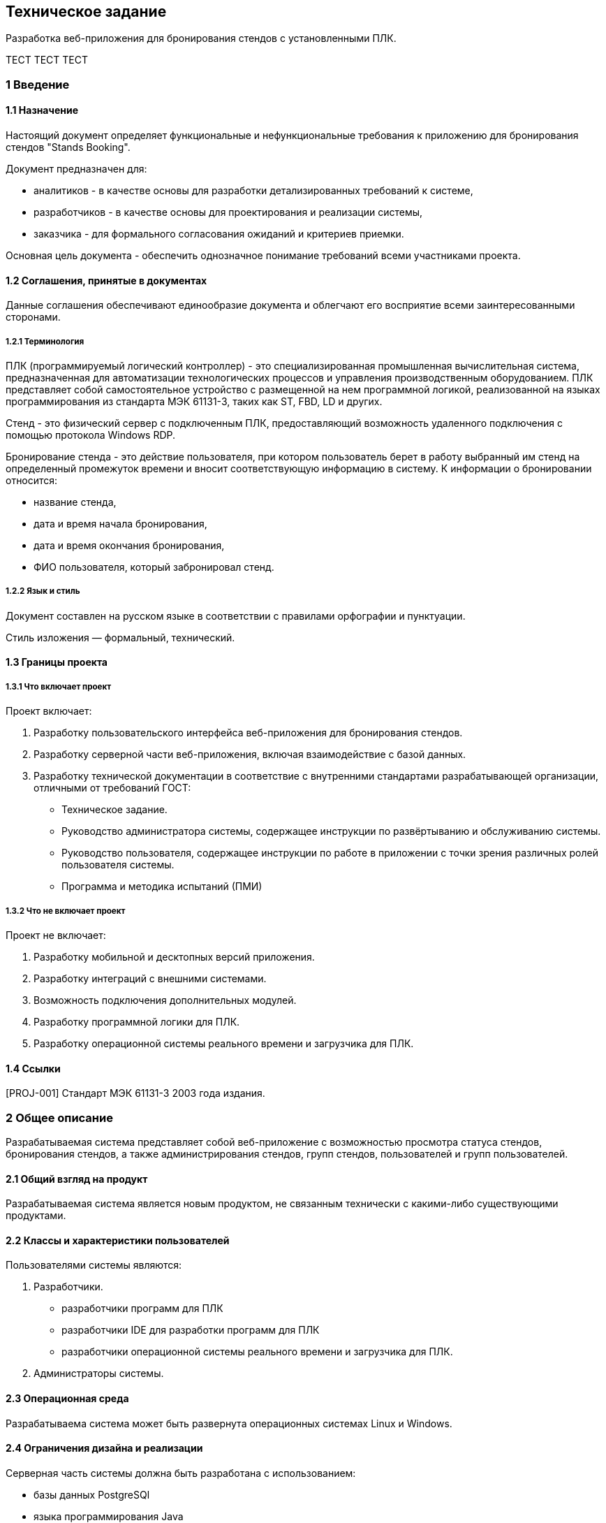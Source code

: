 == Техническое задание

Разработка веб-приложения для бронирования стендов с установленными ПЛК.

TECT TECT TECT

=== 1 Введение

==== 1.1 Назначение

Настоящий документ определяет функциональные и нефункциональные требования к приложению для бронирования стендов "Stands Booking".

Документ предназначен для: 

- аналитиков - в качестве основы для разработки детализированных требований к системе,
- разработчиков - в качестве основы для проектирования и реализации системы, 
- заказчика - для формального согласования ожиданий и критериев приемки.

Основная цель документа - обеспечить однозначное понимание требований всеми участниками проекта.

==== 1.2 Соглашения, принятые в документах

Данные соглашения обеспечивают единообразие документа и облегчают его восприятие всеми заинтересованными сторонами.

===== 1.2.1 Терминология

ПЛК (программируемый логический контроллер) - это специализированная промышленная вычислительная система, предназначенная для автоматизации технологических процессов и управления производственным оборудованием. ПЛК представляет собой самостоятельное устройство с размещенной на нем программной логикой, реализованной на языках программирования из стандарта МЭК 61131-3, таких как ST, FBD, LD и других. 

Стенд - это физический сервер с подключенным ПЛК, предоставляющий возможность удаленного подключения с помощью протокола Windows RDP. 

Бронирование стенда - это действие пользователя, при котором пользователь берет в работу выбранный им стенд на определенный промежуток времени и вносит соответствующую информацию в систему. К информации о бронировании относится: 

- название стенда, 
- дата и время начала бронирования,
- дата и время окончания бронирования,
- ФИО пользователя, который забронировал стенд. 

===== 1.2.2 Язык и стиль

Документ составлен на русском языке в соответствии с правилами орфографии и пунктуации.

Стиль изложения — формальный, технический.

==== 1.3 Границы проекта

===== 1.3.1 Что включает проект

Проект включает: 

1. Разработку пользовательского интерфейса веб-приложения для бронирования стендов.

2. Разработку серверной части веб-приложения, включая взаимодействие с базой данных.

3. Разработку технической документации в соответствие с внутренними стандартами разрабатывающей организации, отличными от требований ГОСТ:

	- Техническое задание.
	- Руководство администратора системы, содержащее инструкции по развёртыванию и обслуживанию системы.
	- Руководство пользователя, содержащее инструкции по работе в приложении с точки зрения различных ролей пользователя системы.
	- Программа и методика испытаний (ПМИ)

===== 1.3.2 Что не включает проект

Проект не включает:

1. Разработку мобильной и десктопных версий приложения.
2. Разработку интеграций с внешними системами.
3. Возможность подключения дополнительных модулей.
4. Разработку программной логики для ПЛК.
5. Разработку операционной системы реального времени и загрузчика для ПЛК.

==== 1.4 Ссылки

[PROJ-001] Стандарт МЭК 61131-3 2003 года издания.

=== 2 Общее описание

Разрабатываемая система представляет собой веб-приложение с возможностью просмотра статуса стендов, бронирования стендов, а также администрирования стендов, групп стендов, пользователей и групп пользователей.

==== 2.1 Общий взгляд на продукт

Разрабатываемая система является новым продуктом, не связанным технически с какими-либо существующими продуктами.

==== 2.2 Классы и характеристики пользователей

Пользователями системы являются: 

1. Разработчики.

- разработчики программ для ПЛК
- разработчики IDE для разработки программ для ПЛК
- разработчики операционной системы реального времени и загрузчика для ПЛК.

2. Администраторы системы.

==== 2.3 Операционная среда

Разрабатываема система может быть развернута операционных системах Linux и Windows.

==== 2.4 Ограничения дизайна и реализации

Серверная часть системы должна быть разработана с использованием: 

- базы данных PostgreSQl
- языка программирования Java
- фреймворка Spring

Пользовательский интерфейс системы должен быть разработан с использованием: 

- HTML/CSS 
- JavaScript
- шаблонов Thymeleaf

==== 2.5 Предположения и зависимости

Не предполагается использовать для реализации приложения коммерческих библиотек.

К зависимостям системы можно отнести необходимость установки и настройки базы данных PostgreSQL на сервере, где будет развёрнуто приложение.

=== 3 Функции системы

Система обладает следующими функциями: 

- администрирование,
- бронирование,
- просмотр.

==== 3.1 Функция системы "Администрирование"

В настоящем подразделе будет рассмотрена функция "Администрирование". 

==== 3.1.1 Описание

Администрирование в контексте рассматриваемой системы - это совокупность действий пользователя, обладающего правами администратора, направленных на управление стендами, группами стендов, пользователями и группами (ролями) пользователей в системеы.

==== 3.1.2 Функциональные требования

Приложение "Stands Booking" должно предоставлять следующие возможности администрирования: 

1. Администрирование стендов:
 
	- создание стендов,
	- редактирование стендов,
	- удаление одного или нескольких стендов сразу. 
	
2. Администрирование групп стендов: 

	- создание групп стендов,
	- редактирование групп стендов, 
	- удаление одной или нескольких групп стендов сразу.
	
3. Администрирование пользователей:

	- создание пользователей,
	- редактирование пользователей, 
	- удаление одного или нескольких пользователей сразу,
	- назначение ролей пользователям (включение в группы),
	- удаление ролей у пользователей (исключение из группы).

4. Администрирование групп пользователей: 

	- создание групп пользователей,
	- редактирование групп пользователей,
	- удаление групп пользователей, 
	- назначение прав группам пользователей,
	- удаление прав у групп пользователей.
	
==== 3.2 Функция системы "Бронирование"

В настоящем подразделе будет рассмотрена функция "Бронирование".

==== 3.2.1 Описание

Бронирование - это действие пользователя, осуществляемое через веб-интерфейс приложения, в результате которого в базе данных и в веб-интерфейсе приложения появляется запись о дате и времени начала и окончания бронирования.

==== 3.2.2 Функциональные требования

Приложение "Stands Booking" должно предоставлять следующие возможности бронирования: 

- добавление бронирования с указанием даты начала и окончания бронирования, названия стенда и имени пользователя, которому принадлежит бронь,
- отмена бронирования,
- просмотр информации о бронировании другими пользователями.

==== 3.3 Функция системы "Просмотр"

В настоящем подразделе будет рассмотрена функция "Просмотр".

==== 3.3.1 Описание

Просмотр - это действие пользователя, осуществляемое через веб-интерфейс приложения, позволяющее получить информацию о существующих стендах и группах стендов.

==== 3.3.2 Функциональные требования

Приложение "Stands Booking" должно предоставлять следующие возможности просмотра: 

1. Просмотр групп стендов.
2. Просмотр содержимого групп стендов.
3. Просмотр общего списка стендов из всех групп.


=== 4 Требования к данным

Система является централизованным источником информации о текущем и запланированном состоянии стендов.
Предполагается, что система получает на вход данные о пользователях, группах пользователей, стендах, группах стендов и данных о бронировании.
Благодаря полученным данным система предоставляет возможность всем пользователям приложения отслеживать состояние стендов и планировать свою дальнейшую работу с ними.

==== 4.1 Логическая модель данных

Логическую модель данных системы можно представить следующей диаграммой: 

<UML-диаграмма в разработке>

==== 4.2 Словарь данных

При разработке приложения предполагается использовать следующий словарь данных.

|===
|Наименование сущности в базе данных | Описание сущности
|users | таблица, содержащая пользователей
|usergroups | таблица, содержащая группы пользователей
|stands | таблица, содержащая стенды 
|standgroups | таблица, содержащая группы стендов
|bookings | таблица, содержащая информацию о бронировании
|===


==== 4.3 Отчеты

Возможность генерации отчетов не входит в функциональность системы.

==== 4.4 Получение, целостность, хранение и утилизация данных

Принцип работы с данными в рамках рассматриваимой системы не имеет существенных особенностей.

=== 5 Требования к внешним интерфейсам

В настоящем разделе будут описаны требования к пользовательскому интерфейсу приложения.

=== <Конец отрывка>